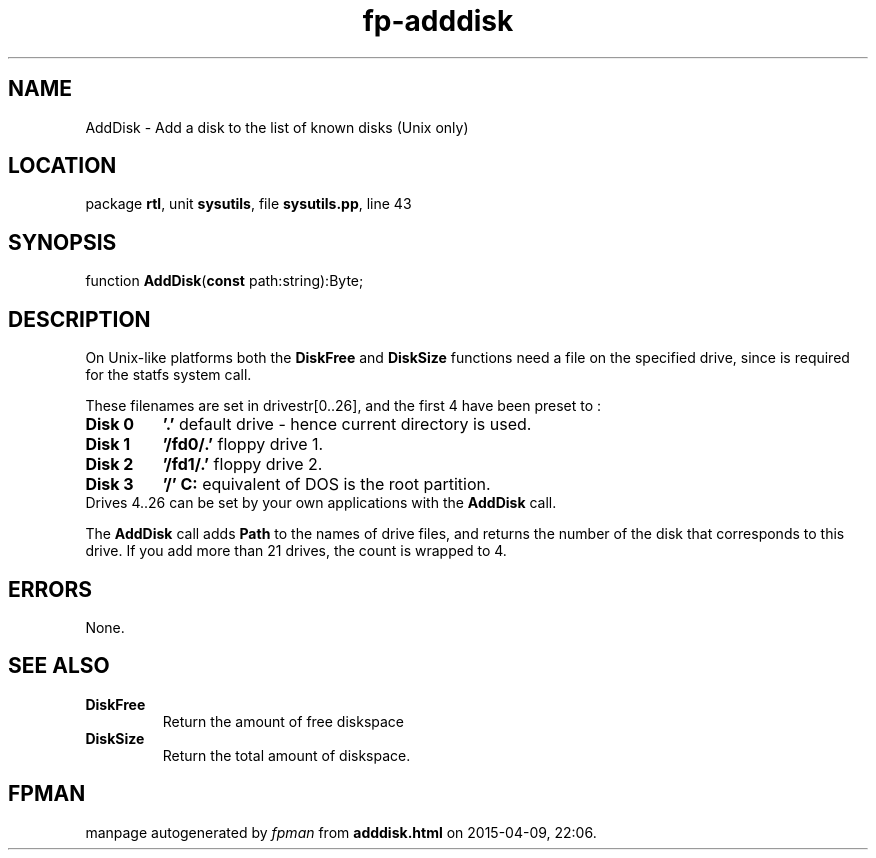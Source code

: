 .\" file autogenerated by fpman
.TH "fp-adddisk" 3 "2014-03-14" "fpman" "Free Pascal Programmer's Manual"
.SH NAME
AddDisk - Add a disk to the list of known disks (Unix only)
.SH LOCATION
package \fBrtl\fR, unit \fBsysutils\fR, file \fBsysutils.pp\fR, line 43
.SH SYNOPSIS
function \fBAddDisk\fR(\fBconst\fR path:string):Byte;
.SH DESCRIPTION
On Unix-like platforms both the \fBDiskFree\fR and \fBDiskSize\fR functions need a file on the specified drive, since is required for the statfs system call.

These filenames are set in drivestr[0..26], and the first 4 have been preset to :

.TP
.B Disk 0
\fB'.'\fR default drive - hence current directory is used.
.TP
.B Disk 1
\fB'/fd0/.'\fR floppy drive 1.
.TP
.B Disk 2
\fB'/fd1/.'\fR floppy drive 2.
.TP
.B Disk 3
\fB'/'\fR \fBC:\fR equivalent of DOS is the root partition.
.TP 0
Drives 4..26 can be set by your own applications with the \fBAddDisk\fR call.

The \fBAddDisk\fR call adds \fBPath\fR to the names of drive files, and returns the number of the disk that corresponds to this drive. If you add more than 21 drives, the count is wrapped to 4.


.SH ERRORS
None.


.SH SEE ALSO
.TP
.B DiskFree
Return the amount of free diskspace
.TP
.B DiskSize
Return the total amount of diskspace.

.SH FPMAN
manpage autogenerated by \fIfpman\fR from \fBadddisk.html\fR on 2015-04-09, 22:06.

